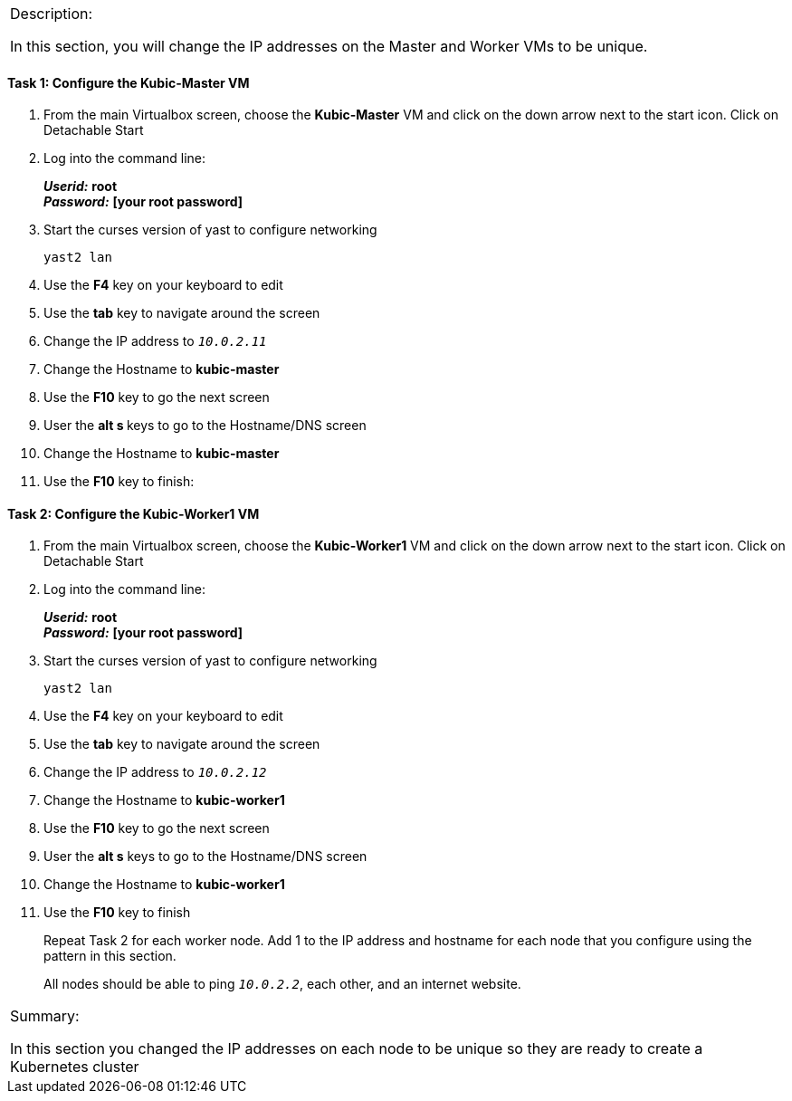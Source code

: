 [cols="",]
|=======================================================================
a|
[.lead]
Description:

In this section, you will change the IP addresses on the Master and
Worker VMs to be unique.
|=======================================================================

==== Task 1: Configure the Kubic-Master VM

. From the main Virtualbox screen, choose the *Kubic-Master* VM and
click on the down arrow next to the start icon. Click on Detachable
Start
. Log into the command line:
+
*_Userid:_* *root* +
*_Password:_* *[your root password]*
. Start the curses version of yast to configure networking

 yast2 lan

. Use the *F4* key on your keyboard to edit
. Use the *tab* key to navigate around the screen
. Change the IP address to `_10.0.2.11_`
. Change the Hostname to *kubic-master*
. Use the *F10* key to go the next screen
. User the **alt s **keys to go to the Hostname/DNS screen
. Change the Hostname to *kubic-master*
. Use the *F10* key to finish:

==== Task 2: Configure the Kubic-Worker1 VM

. From the main Virtualbox screen, choose the *Kubic-Worker1* VM and
click on the down arrow next to the start icon. Click on Detachable
Start
. Log into the command line:
+
*_Userid:_* *root* +
*_Password:_* *[your root password]*
. Start the curses version of yast to configure networking

 yast2 lan

. Use the *F4* key on your keyboard to edit
. Use the *tab* key to navigate around the screen
. Change the IP address to `_10.0.2.12_`
. Change the Hostname to *kubic-worker1*
. Use the *F10* key to go the next screen
. User the *alt s* keys to go to the Hostname/DNS screen
. Change the Hostname to *kubic-worker1*
. Use the *F10* key to finish
+
Repeat Task 2 for each worker node. Add 1 to the IP address and hostname
for each node that you configure using the pattern in this section.
+
All nodes should be able to ping `_10.0.2.2_`, each other, and an internet
website.

[cols="",]
|=======================================================================
a|
Summary:

In this section you changed the IP addresses on each node to be unique
so they are ready to create a Kubernetes cluster

|=======================================================================
